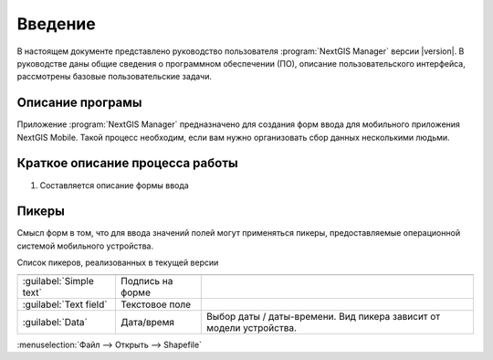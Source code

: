 .. sectionauthor:: Артём Светлов <artem.svetlov@nextgis.ru>

.. _intro:

Введение
========


В настоящем документе представлено руководство пользователя :program:`NextGIS Manager` версии |version|. В руководстве даны общие сведения о программном обеспечении (ПО), описание пользовательского интерфейса, рассмотрены базовые пользовательские задачи.


Описание програмы
-------------------

Приложение :program:`NextGIS Manager` предназначено для создания форм ввода для мобильного приложения NextGIS Mobile. 
Такой процесс необходим, если вам нужно организовать сбор данных несколькими людьми. 

Краткое описание процесса работы
--------------------------------------


1. Составляется описание формы ввода



Пикеры
---------------------------------------------------------

Смысл форм в том, что для ввода значений полей могут применяться пикеры, предоставляемые операционной системой мобильного устройства.


Список пикеров, реализованных в текущей версии

+--------------------------------+----------------------+-------------------------------------------------------------------------+
+================================+======================+=========================================================================+
|:guilabel:`Simple text`         |Подпись на форме      |                                                                         |
+--------------------------------+----------------------+-------------------------------------------------------------------------+
|:guilabel:`Text field`          |Текстовое поле        |                                                                         |
+--------------------------------+----------------------+-------------------------------------------------------------------------+
|:guilabel:`Data`                |Дата/время            |Выбор даты / даты-времени. Вид пикера зависит от модели устройства.      |
+--------------------------------+----------------------+-------------------------------------------------------------------------+

:menuselection:`Файл --> Открыть --> Shapefile`
